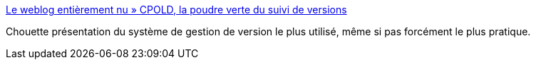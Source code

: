 :jbake-type: post
:jbake-status: published
:jbake-title: Le weblog entièrement nu » CPOLD, la poudre verte du suivi de versions
:jbake-tags: développeur,programming,article,version,_mois_sept.,_année_2013
:jbake-date: 2013-09-24
:jbake-depth: ../
:jbake-uri: shaarli/1380006964000.adoc
:jbake-source: https://nicolas-delsaux.hd.free.fr/Shaarli?searchterm=http%3A%2F%2Froland.entierement.nu%2Fblog%2F2008%2F01%2F22%2Fcpold-la-poudre-verte-du-suivi-de-versions.html&searchtags=d%C3%A9veloppeur+programming+article+version+_mois_sept.+_ann%C3%A9e_2013
:jbake-style: shaarli

http://roland.entierement.nu/blog/2008/01/22/cpold-la-poudre-verte-du-suivi-de-versions.html[Le weblog entièrement nu » CPOLD, la poudre verte du suivi de versions]

Chouette présentation du système de gestion de version le plus utilisé, même si pas forcément le plus pratique.
